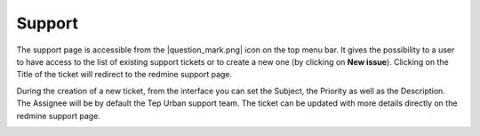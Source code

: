 Support
=======

The support page is accessible from the |question_mark.png| icon on the top menu bar. It gives the possibility to a user to have access to
the list of existing support tickets or to create a new one (by clicking on **New issue**). Clicking on the Title of the ticket will redirect to the redmine support page.

.. image:: includes/html_support.png
	:align: center

During the creation of a new ticket, from the interface you can set the Subject, the Priority as well as the Description. The Assignee will be by default the Tep Urban support team. 
The ticket can be updated with more details directly on the redmine support page.

.. image:: includes/html_support2.png
	:align: center

.. req:: TS-ICD-140
	:show:

	This section describes how the user can access issues tracking from the geobrowser.